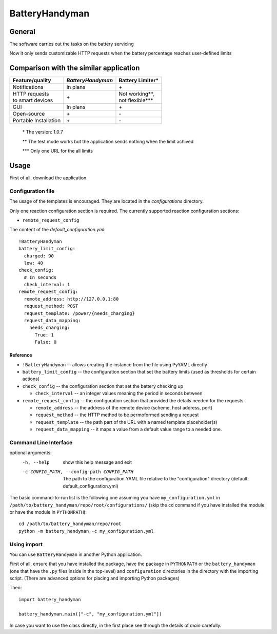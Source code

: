 .. ..
    Copyright [2021] [Nikolay Veld]
    _
    Licensed under the Apache License, Version 2.0 \(the "License"\);
    you may not use this file except in compliance with the License.
    You may obtain a copy of the License at
    _
        http://www.apache.org/licenses/LICENSE-2.0
    _
    Unless required by applicable law or agreed to in writing, software
    distributed under the License is distributed on an "AS IS" BASIS,
    WITHOUT WARRANTIES OR CONDITIONS OF ANY KIND, either express or implied.
    See the License for the specific language governing permissions and
    limitations under the License.

===============
BatteryHandyman
===============

-------
General
-------

The software carries out the tasks on the battery servicing

Now it only sends customizable HTTP requests when the battery
percentage reaches user-defined limits

---------------------------------------
Comparison with the similar application
---------------------------------------

+-----------------------+-------------------+--------------------+
| Feature/quality       | *BatteryHandyman* | Battery Limiter\*  |
+=======================+===================+====================+
| Notifications         | In plans          | \+                 |
+-----------------------+-------------------+--------------------+
| | HTTP requests       | \+                | | Not working\**,  |
| | to smart devices    |                   | | not flexible\*** |
+-----------------------+-------------------+--------------------+
| GUI                   | In plans          | \+                 |
+-----------------------+-------------------+--------------------+
| Open-source           | \+                | \-                 |
+-----------------------+-------------------+--------------------+
| Portable Installation | \+                | \-                 |
+-----------------------+-------------------+--------------------+
    \* The version: 1.0.7

    \** The test mode works but the application sends nothing when the limit achived

    \*** Only one URL for the all limits

-----
Usage
-----

First of all, download the application.

Configuration file
=================

The usage of the templates is encouraged.
They are located in the `configurations` directory.

Only one reaction configuration section is required.
The currently supported reaction configuration sections:

* ``remote_request_config``

The content of the `default_configuration.yml`::

    !BatteryHandyman
    battery_limit_config:
      charged: 90
      low: 40
    check_config:
      # In seconds
      check_interval: 1
    remote_request_config:
      remote_address: http://127.0.0.1:80
      request_method: POST
      request_template: /power/{needs_charging}
      request_data_mapping:
        needs_charging:
          True: 1
          False: 0

Reference
---------

* ``!BatteryHandyman``
  -- allows creating the instance from the file using PyYAML directly

* ``battery_limit_config``
  -- the configuration section that set the battery limits
  (used as thresholds for certain actions)

* ``check_config``
  -- the configuration section that set the battery checking up

  - ``check_interval`` -- an integer values meaning the period in seconds between

* ``remote_request_config``
  -- the configuration section that provided the details needed for the requests

  - ``remote_address`` -- the address of the remote device
    (scheme, host address, port)
  - ``request_method`` -- the HTTP method to be permoformed sending a request
  - ``request_template`` -- the path part of the URL with a named template placeholder(s)
  - ``request_data_mapping`` -- it maps a value from a default value range to a needed one.


Command Line Interface
======================

optional arguments:
  -h, --help            show this help message and exit
  -c CONFIG_PATH, --config-path CONFIG_PATH
                        The path to the configuration YAML file relative to
                        the "configuration" directory (default:
                        default_configuration.yml)

The basic command-to-run list is the following one
assuming you have ``my_configuration.yml``
in ``/path/to/battery_handyman/repo/root/configurations/``
(skip the ``cd`` command if you have installed the module
or have the module in ``PYTHONPATH``)::

    cd /path/to/battery_handyman/repo/root
    python -m battery_handyman -c my_configuration.yml

Using import
============

You can use ``BatteryHandyman`` in another Python application.

First of all, ensure that you have installed the package,
have the package in ``PYTHONPATH``
or the ``battery_handyman``
(one that have the ``.py`` files inside in the top-level)
and ``configuration`` directories in the directory with the importing script.
(There are advanced options for placing and importing Python packages)

Then::

    import battery_handyman

    battery_handyman.main(["-c", "my_configuration.yml"])

In case you want to use the class directly,
in the first place see through the details of `main` carefully.